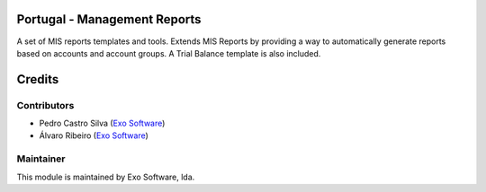 
Portugal - Management Reports
=============================

A set of MIS reports templates and tools. Extends MIS Reports by providing a way
to automatically generate reports based on accounts and account groups. A Trial
Balance template is also included.

Credits
========

Contributors
------------

- Pedro Castro Silva (`Exo Software <https://exo.pt>`__)
- Álvaro Ribeiro (`Exo Software <https://exo.pt>`__)


Maintainer
----------

.. image:: https://exo.pt/logo.png
   :alt: Exo
   :target: https://exo.pt

This module is maintained by Exo Software, lda.
